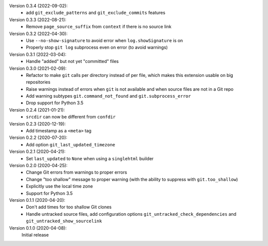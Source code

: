 Version 0.3.4 (2022-09-02):
 * add ``git_exclude_patterns`` and ``git_exclude_commits`` features

Version 0.3.3 (2022-08-21):
 * Remove ``page_source_suffix`` from ``context`` if there is no source link

Version 0.3.2 (2022-04-30):
 * Use ``--no-show-signature`` to avoid error when ``log.showSignature`` is on
 * Properly stop ``git log`` subprocess even on error (to avoid warnings)

Version 0.3.1 (2022-03-04):
 * Handle "added" but not yet "committed" files

Version 0.3.0 (2021-02-09):
 * Refactor to make ``git`` calls per directory instead of per file,
   which makes this extension usable on big repositories
 * Raise warnings instead of errors when ``git`` is not available
   and when source files are not in a Git repo
 * Add warning subtypes ``git.command_not_found`` and ``git.subprocess_error``
 * Drop support for Python 3.5

Version 0.2.4 (2021-01-21):
 * ``srcdir`` can now be different from ``confdir``

Version 0.2.3 (2020-12-19):
 * Add timestamp as a ``<meta>`` tag

Version 0.2.2 (2020-07-20):
 * Add option ``git_last_updated_timezone``

Version 0.2.1 (2020-04-21):
 * Set ``last_updated`` to ``None`` when using a ``singlehtml`` builder

Version 0.2.0 (2020-04-25):
 * Change Git errors from warnings to proper errors
 * Change "too shallow" message to proper warning
   (with the ability to suppress with ``git.too_shallow``)
 * Explicitly use the local time zone
 * Support for Python 3.5

Version 0.1.1 (2020-04-20):
 * Don't add times for too shallow Git clones
 * Handle untracked source files, add configuration options
   ``git_untracked_check_dependencies`` and ``git_untracked_show_sourcelink``

Version 0.1.0 (2020-04-08):
   Initial release
